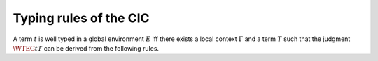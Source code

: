 =========================
 Typing rules of the CIC
=========================

.. preamble::

   \def\ensuremath#1{#1}

   \newcommand{\WF}[2]{\ensuremath{{\cal W\!F}(#1)[#2]}}
   \newcommand{\WFE}[1]{\WF{E}{#1}}
   \newcommand{\WT}[4]{\ensuremath{#1[#2] \vdash #3 : #4}}
   \newcommand{\WTE}[3]{\WT{E}{#1}{#2}{#3}}
   \newcommand{\WTEG}[2]{\WTE{\Gamma}{#1}{#2}}

   \newcommand{\letin}[3]{\kw{let}~#1:=#2~\kw{in}~#3}
   \newcommand{\subst}[3]{#1\{#2/#3\}}

   \newcommand{\mto}{.\;}
   \newcommand{\kw}[1]{\textsf{#1}}
   \newcommand{\lb}{\lambda}
   \newcommand{\Sort}{\cal S}

   \newcommand{\alors}{\textsf{then}}
   \newcommand{\alter}{\textsf{alter}}
   \newcommand{\bool}{\textsf{bool}}
   \newcommand{\conc}{\textsf{conc}}
   \newcommand{\cons}{\textsf{cons}}
   \newcommand{\consf}{\textsf{consf}}
   \newcommand{\emptyf}{\textsf{emptyf}}
   \newcommand{\EqSt}{\textsf{EqSt}}
   \newcommand{\false}{\textsf{false}}
   \newcommand{\filter}{\textsf{filter}}
   \newcommand{\forest}{\textsf{forest}}
   \newcommand{\from}{\textsf{from}}
   \newcommand{\hd}{\textsf{hd}}
   \newcommand{\haslength}{\textsf{has\_length}}
   \newcommand{\length}{\textsf{length}}
   \newcommand{\List}{\textsf{list}}
   \newcommand{\nilhl}{\textsf{nil\_hl}}
   \newcommand{\conshl}{\textsf{cons\_hl}}
   \newcommand{\nat}{\textsf{nat}}
   \newcommand{\nO}{\textsf{O}}
   \newcommand{\nS}{\textsf{S}}
   \newcommand{\node}{\textsf{node}}
   \newcommand{\Nil}{\textsf{nil}}
   \newcommand{\Prop}{\textsf{Prop}}
   \newcommand{\Set}{\textsf{Set}}
   \newcommand{\si}{\textsf{if}}
   \newcommand{\sinon}{\textsf{else}}
   \newcommand{\Str}{\textsf{Stream}}
   \newcommand{\tl}{\textsf{tl}}
   \newcommand{\tree}{\textsf{tree}}
   \newcommand{\true}{\textsf{true}}
   \newcommand{\Type}{\textsf{Type}}
   \newcommand{\unfold}{\textsf{unfold}}
   \newcommand{\zeros}{\textsf{zeros}}
   \newcommand{\even}{\textsf{even}}
   \newcommand{\odd}{\textsf{odd}}
   \newcommand{\evenO}{\textsf{even\_O}}
   \newcommand{\evenS}{\textsf{even\_S}}
   \newcommand{\oddS}{\textsf{odd\_S}}
   \newcommand{\Prod}{\textsf{prod}}
   \newcommand{\Pair}{\textsf{pair}}

A term :math:`t` is well typed in a global environment :math:`E` iff there exists a
local context :math:`\Gamma` and a term :math:`T` such that the judgment :math:`\WTEG{t}{T}` can
be derived from the following rules.

.. inference:: W-Empty

   ---------
   \WF{[]}{}

.. inference:: W-Local-Assum

   \WTEG{T}{s}
   s \in \Sort
   x \not\in \Gamma % \cup E
   ---------------
   \WFE{\Gamma::(x:T)}

.. inference:: W-Local-Def

   \WTEG{t}{T}
   x \not\in \Gamma % \cup E
   -----------------
   \WFE{\Gamma::(x:=t:T)}

.. inference:: W-Global-Assum

   \WTE{}{T}{s}
   s \in \Sort
   c \notin E
   ------------
   \WF{E;c:T}{}

.. inference:: W-Global-Def

   \WTE{}{t}{T}
   c \notin E
   ---------------
   \WF{E;c:=t:T}{}

.. inference:: Ax-Prop

   \WFE{\Gamma}
   ----------------------
   \WTEG{\Prop}{\Type(1)}

.. inference:: Ax-Set

   \WFE{\Gamma}
   ---------------------
   \WTEG{\Set}{\Type(1)}

.. inference:: Ax-Type

   \WFE{\Gamma}
   ---------------------------
   \WTEG{\Type(i)}{\Type(i+1)}

.. inference:: Var

   \WFE{\Gamma}
   (x:T) \in \Gamma~~\mbox{or}~~(x:=t:T) \in \Gamma~\mbox{for some $t$}
   ------------------------------------------------------
   \WTEG{x}{T}

.. inference:: Const

   \WFE{\Gamma}
   (c:T) \in E~~\mbox{or}~~(c:=t:T) \in E~\mbox{for some $t$}
   ------------------------------------------------------
   \WTEG{c}{T}

.. inference:: Prod-Pro

   \WTEG{T}{s}
   s \in \Sort
   \WTE{\Gamma::(x:T)}{U}{\Prop}
   ------------------------
   \WTEG{\forall~x:T,U}{\Prop}

.. inference:: Prod-Set

   \WTEG{T}{s}
   s \in \{\Prop, \Set\}
   \WTE{\Gamma::(x:T)}{U}{\Set}
   -----------------------
   \WTEG{\forall~x:T,U}{\Set}

.. inference:: Prod-Type

   \WTEG{T}{\Type(i)}
   \WTE{\Gamma::(x:T)}{U}{\Type(i)}
   ---------------------------
   \WTEG{\forall~x:T,U}{\Type(i)}

.. inference:: Lam

   \WTEG{\forall~x:T,U}{s}
   \WTE{\Gamma::(x:T)}{t}{U}
   ------------------------------------
   \WTEG{\lb x:T\mto t}{\forall x:T, U}

.. inference:: App

   \WTEG{t}{\forall~x:U,T}
   \WTEG{u}{U}
   ------------------------------
   \WTEG{(t\ u)}{\subst{T}{x}{u}}

.. inference:: Let

   \WTEG{t}{T}
   \WTE{\Gamma::(x:=t:T)}{u}{U}
   -----------------------------------------
   \WTEG{\letin{x}{t:T}{u}}{\subst{U}{x}{t}}
